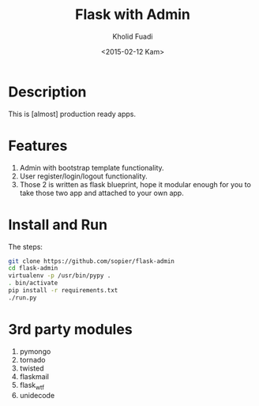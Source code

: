 #+TITLE: Flask with Admin
#+AUTHOR: Kholid Fuadi
#+DATE: <2015-02-12 Kam>
#+STARTUP: indent


* Description
This is [almost] production ready apps.
* Features
1. Admin with bootstrap template functionality.
2. User register/login/logout functionality.
3. Those 2 is written as flask blueprint, hope it modular enough for
   you to take those two app and attached to your own app.
* Install and Run
The steps:
#+BEGIN_SRC sh
  git clone https://github.com/sopier/flask-admin
  cd flask-admin
  virtualenv -p /usr/bin/pypy .
  . bin/activate
  pip install -r requirements.txt
  ./run.py
#+END_SRC
* 3rd party modules
1. pymongo
2. tornado
3. twisted
4. flaskmail
5. flask_wtf
6. unidecode

